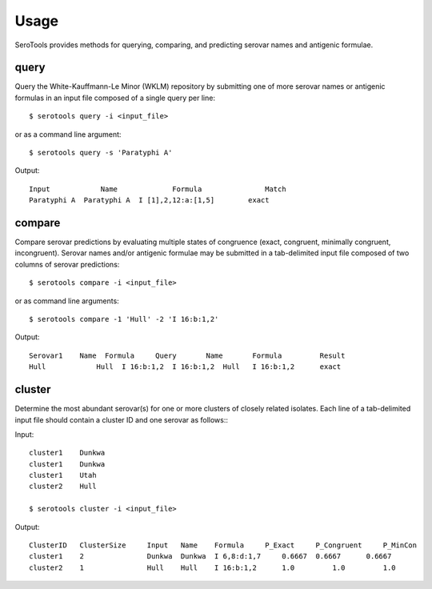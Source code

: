 ========
Usage
========

.. highlight:: none

SeroTools provides methods for querying, comparing, and predicting serovar names and antigenic formulae.

.. _query-label:

query
-----

Query the White-Kauffmann-Le Minor (WKLM) repository by submitting one of more 
serovar names or antigenic formulas in an input file composed of a single query per line:: 

    $ serotools query -i <input_file>
    
or as a command line argument::

    $ serotools query -s 'Paratyphi A'
    
Output::

    Input	     Name	      Formula	            Match
    Paratyphi A	 Paratyphi A  I [1],2,12:a:[1,5]	exact

.. _compare-label:

compare
-------

Compare serovar predictions by evaluating multiple states of congruence (exact, congruent,
minimally congruent, incongruent). Serovar names and/or antigenic formulae may be submitted 
in a tab-delimited input file composed of two columns of serovar predictions::  

    $ serotools compare -i <input_file>

or as command line arguments::

    $ serotools compare -1 'Hull' -2 'I 16:b:1,2'

Output::

    Serovar1	Name  Formula	  Query	      Name	 Formula	 Result
    Hull	    Hull  I 16:b:1,2  I 16:b:1,2  Hull	 I 16:b:1,2	 exact

.. _predict-label:

cluster
-------
Determine the most abundant serovar(s) for one or more clusters of closely related 
isolates. Each line of a tab-delimited input file should contain a cluster ID and one 
serovar as follows:::

Input::

    cluster1	Dunkwa
    cluster1	Dunkwa
    cluster1	Utah
    cluster2	Hull

    $ serotools cluster -i <input_file>
    
Output::

    ClusterID	ClusterSize	Input	Name	Formula	    P_Exact	P_Congruent	P_MinCon
    cluster1	2	        Dunkwa	Dunkwa	I 6,8:d:1,7	0.6667	0.6667	    0.6667
    cluster2	1	        Hull	Hull	I 16:b:1,2	1.0	    1.0	        1.0
    